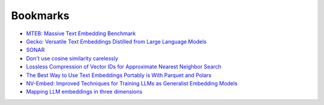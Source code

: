 .. _bookmarks:

=========
Bookmarks
=========

* `MTEB: Massive Text Embedding Benchmark <https://arxiv.org/abs/2210.07316>`_
* `Gecko: Versatile Text Embeddings Distilled from Large Language Models <https://arxiv.org/abs/2403.20327>`_
* `SONAR <https://github.com/facebookresearch/SONAR>`_
* `Don't use cosine similarity carelessly <https://p.migdal.pl/blog/2025/01/dont-use-cosine-similarity>`_
* `Lossless Compression of Vector IDs for Approximate Nearest Neighbor Search <https://arxiv.org/abs/2501.10479>`_
* `The Best Way to Use Text Embeddings Portably is With Parquet and Polars <https://minimaxir.com/2025/02/embeddings-parquet/>`_
* `NV-Embed: Improved Techniques for Training LLMs as Generalist Embedding Models <https://arxiv.org/abs/2405.17428>`_
* `Mapping LLM embeddings in three dimensions <https://tomhazledine.com/mapping-llm-embeddings-in-3d/>`_
